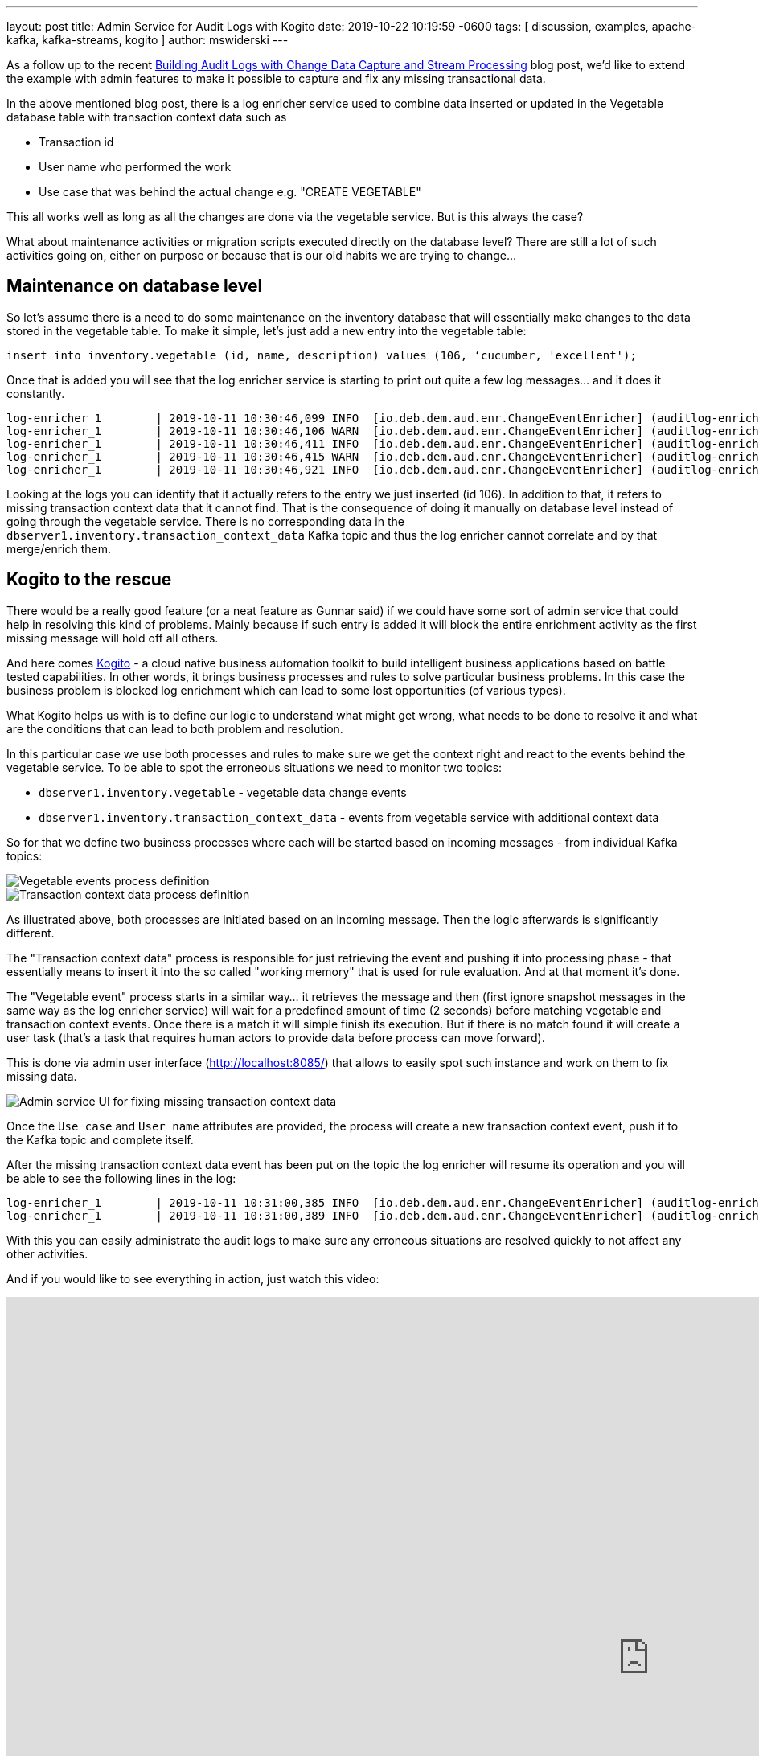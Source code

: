 ---
layout: post
title:  Admin Service for Audit Logs with Kogito
date:   2019-10-22 10:19:59 -0600
tags: [ discussion, examples, apache-kafka, kafka-streams, kogito ]
author: mswiderski
---

As a follow up to the recent link:/blog/2019/10/01/audit-logs-with-change-data-capture-and-stream-processing/[Building Audit Logs with Change Data Capture and Stream Processing] blog post,
we’d like to extend the example with admin features to make it possible to capture and fix any missing transactional data.

In the above mentioned blog post, there is a log enricher service used to combine data inserted or updated in the Vegetable database table with transaction context data such as

* Transaction id
* User name who performed the work
* Use case that was behind the actual change e.g. "CREATE VEGETABLE"

This all works well as long as all the changes are done via the vegetable service. But is this always the case?

What about maintenance activities or migration scripts executed directly on the database level?
There are still a lot of such activities going on, either on purpose or because that is our old habits we are trying to change…

+++<!-- more -->+++

== Maintenance on database level

So let’s assume there is a need to do some maintenance on the inventory database that will essentially make changes to the data stored in the vegetable table. To make it simple, let's just add a new entry into the vegetable table:

[source,sql]
----
insert into inventory.vegetable (id, name, description) values (106, ‘cucumber, 'excellent');
----

Once that is added you will see that the log enricher service is starting to print out quite a few log messages… and it does it constantly.

[source, plain]
----
log-enricher_1        | 2019-10-11 10:30:46,099 INFO  [io.deb.dem.aud.enr.ChangeEventEnricher] (auditlog-enricher-c9e5d1bb-d953-42b4-8dc6-bbc328f5344f-StreamThread-1) Processing buffered change event for key {"id":106}
log-enricher_1        | 2019-10-11 10:30:46,106 WARN  [io.deb.dem.aud.enr.ChangeEventEnricher] (auditlog-enricher-c9e5d1bb-d953-42b4-8dc6-bbc328f5344f-StreamThread-1) No metadata found for transaction {"transaction_id":611}
log-enricher_1        | 2019-10-11 10:30:46,411 INFO  [io.deb.dem.aud.enr.ChangeEventEnricher] (auditlog-enricher-c9e5d1bb-d953-42b4-8dc6-bbc328f5344f-StreamThread-1) Processing buffered change event for key {"id":106}
log-enricher_1        | 2019-10-11 10:30:46,415 WARN  [io.deb.dem.aud.enr.ChangeEventEnricher] (auditlog-enricher-c9e5d1bb-d953-42b4-8dc6-bbc328f5344f-StreamThread-1) No metadata found for transaction {"transaction_id":611}
log-enricher_1        | 2019-10-11 10:30:46,921 INFO  [io.deb.dem.aud.enr.ChangeEventEnricher] (auditlog-enricher-c9e5d1bb-d953-42b4-8dc6-bbc328f5344f-StreamThread-1) Processing buffered change event for key {"id":106}
----

Looking at the logs you can identify that it actually refers to the entry we just inserted (id 106).
In addition to that, it refers to missing transaction context data that it cannot find. That is the
consequence of doing it manually on database level instead of going through the  vegetable service.
There is no corresponding data in the `dbserver1.inventory.transaction_context_data` Kafka topic and thus the log enricher cannot
correlate and by that merge/enrich them.

== Kogito to the rescue

There would be a really good feature (or a neat feature as Gunnar said) if we could have some sort of admin service that
 could help in resolving this kind of problems. Mainly because if such entry is added it will block the entire
 enrichment activity as the first missing message will hold off all others.

And here comes https://kogito.kie.org[Kogito] - a cloud native business automation toolkit to build intelligent
business applications based on battle tested capabilities. In other words, it brings business processes and rules
to solve particular business problems. In this case the business problem is blocked log enrichment which can lead to
some lost opportunities (of various types).

What Kogito helps us with is to define our logic to understand what might get wrong, what needs to be done to resolve
it and what are the conditions that can lead to both problem and resolution.


In this particular case we use both processes and rules to make sure we get the context right and react to the events
behind the vegetable service. To be able to spot the erroneous situations we need to monitor two topics:

* `dbserver1.inventory.vegetable` - vegetable data change events
* `dbserver1.inventory.transaction_context_data` - events from vegetable service with additional context data

So for that we define two business processes where each will be started based on incoming messages - from individual
Kafka topics:

++++
<div class="imageblock centered-image">
    <img src="/assets/images/auditing_kogito-process1.png" class="responsive-image" alt="Vegetable events process definition">
</div>
++++

++++
<div class="imageblock centered-image">
    <img src="/assets/images/auditing_kogito-process2.png" class="responsive-image" alt="Transaction context data process definition">
</div>
++++

As illustrated above, both processes are initiated based on an incoming message. Then the logic afterwards is significantly different.

The "Transaction context data" process is responsible for just retrieving the event and pushing it into processing phase - that
 essentially means to insert it into the so called "working memory" that is used for rule evaluation. And at that moment it’s done.

The "Vegetable event" process starts in a similar way… it retrieves the message and then (first ignore snapshot messages
in the same way as the log enricher service) will wait for a predefined amount of time (2 seconds) before matching
vegetable and transaction context events. Once there is a match it will simple finish its execution. But if there is
no match found it will create a user task (that’s a task that requires human actors to provide data before process
can move forward).

This is done via admin user interface (http://localhost:8085/[http://localhost:8085/]) that allows to easily spot such instance and
work on them to fix missing data.

++++
<div class="imageblock centered-image">
    <img src="/assets/images/auditing_kogito-ui.png" class="responsive-image" alt="Admin service UI for fixing missing transaction context data">
</div>
++++

Once the `Use case` and `User name` attributes are provided, the process will create a new transaction context event,
push it to the Kafka topic and complete itself.

After the missing transaction context data event has been put on the topic the log enricher will resume its operation
and you will be able to see the following lines in the log:

[source, plain]
----
log-enricher_1        | 2019-10-11 10:31:00,385 INFO  [io.deb.dem.aud.enr.ChangeEventEnricher] (auditlog-enricher-c9e5d1bb-d953-42b4-8dc6-bbc328f5344f-StreamThread-1) Processing buffered change event for key {"id":106}
log-enricher_1        | 2019-10-11 10:31:00,389 INFO  [io.deb.dem.aud.enr.ChangeEventEnricher] (auditlog-enricher-c9e5d1bb-d953-42b4-8dc6-bbc328f5344f-StreamThread-1) Enriched change event for key {"id":106}
----

With this you can easily administrate the audit logs to make sure any erroneous situations are resolved quickly
to not affect any other activities.

And if you would like to see everything in action, just watch this video:

++++
<div class="responsive-video">
<iframe width="1600" height="900" src="https://www.youtube.com/embed/BNcFaE0AVow" frameborder="0" allowfullscreen></iframe>
</div>
++++

Or try it yourself by running the https://github.com/debezium/debezium-examples/tree/main/auditlog[audit log example].
